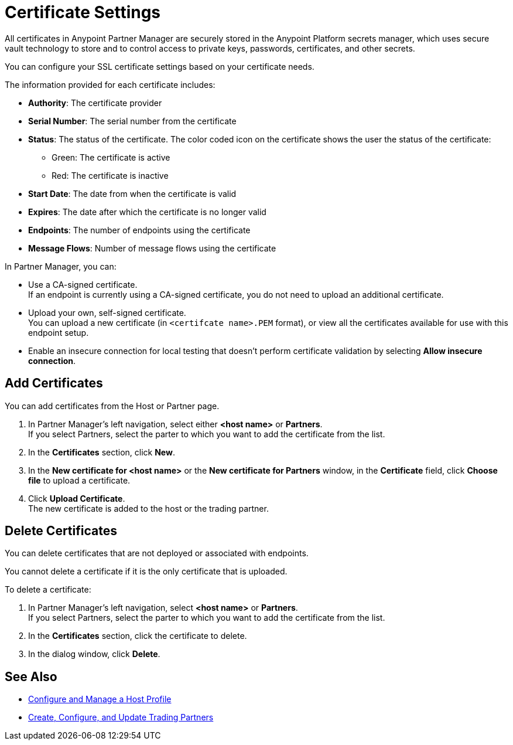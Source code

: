 = Certificate Settings

All certificates in Anypoint Partner Manager are securely stored in the Anypoint Platform secrets manager, which uses secure vault technology to store and to control access to private keys, passwords, certificates, and other secrets.

You can configure your SSL certificate settings based on your certificate needs.

The information provided for each certificate includes:

* *Authority*: The certificate provider
* *Serial Number*: The serial number from the certificate
* *Status*: The status of the certificate. The color coded icon on the certificate shows the user the status of the certificate:
** Green: The certificate is active
** Red: The certificate is inactive
* *Start Date*: The date from when the certificate is valid
* *Expires*: The date after which the certificate is no longer valid
* *Endpoints*: The number of endpoints using the certificate
* *Message Flows*: Number of message flows using the certificate

In Partner Manager, you can:

* Use a CA-signed certificate. +
If an endpoint is currently using a CA-signed certificate, you do not need to upload an additional certificate. +
* Upload your own, self-signed certificate. +
You can upload a new certificate (in `<certifcate name>.PEM` format), or view all the certificates available for use with this endpoint setup.
* Enable an insecure connection for local testing that doesn’t perform certificate validation by selecting *Allow insecure connection*.

== Add Certificates

You can add certificates from the Host or Partner page.

. In Partner Manager's left navigation, select either *<host name>* or *Partners*. +
If you select Partners, select the parter to which you want to add the certificate from the list.
. In the *Certificates* section, click *New*.
. In the *New certificate for <host name>* or the *New certificate for Partners* window, in the *Certificate* field, click *Choose file* to upload a certificate.
. Click *Upload Certificate*. +
The new certificate is added to the host or the trading partner.

== Delete Certificates

You can delete certificates that are not deployed or associated with endpoints.

You cannot delete a certificate if it is the only certificate that is uploaded.

To delete a certificate:

. In Partner Manager's left navigation, select *<host name>* or *Partners*. +
If you select Partners, select the parter to which you want to add the certificate from the list.
. In the *Certificates* section, click the certificate to delete.
. In the dialog window, click *Delete*.

== See Also

* xref:configure-host.adoc[Configure and Manage a Host Profile]
* xref:configure-partner.adoc[Create, Configure, and Update Trading Partners]
